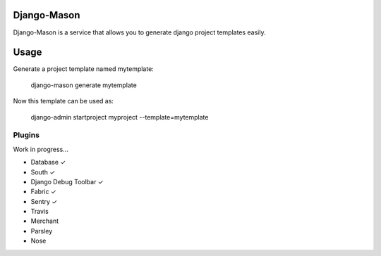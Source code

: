 -------------
Django-Mason
-------------

Django-Mason is a service that allows you to generate django project templates easily.

-----
Usage
-----

Generate a project template named mytemplate:

    django-mason generate mytemplate

Now this template can be used as:

    django-admin startproject myproject --template=mytemplate


Plugins
-------

Work in progress...

* Database ✓
* South ✓
* Django Debug Toolbar ✓
* Fabric ✓
* Sentry ✓
* Travis
* Merchant
* Parsley
* Nose
